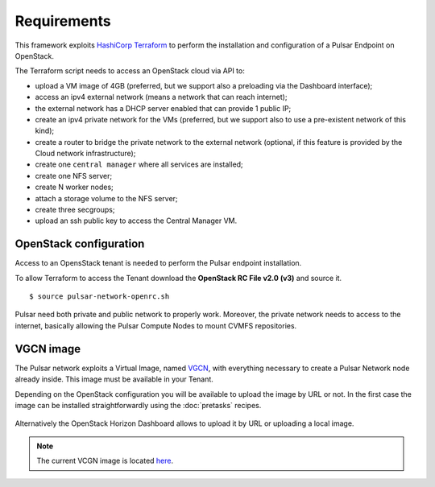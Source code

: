 Requirements
============

This framework exploits `HashiCorp Terraform <https://www.terraform.io/>`_ to perform the installation and configuration of a Pulsar Endpoint on OpenStack.

The Terraform script needs to access an OpenStack cloud via API to:

- upload a VM image of 4GB (preferred, but we support also a preloading via the Dashboard interface);
- access an ipv4 external network (means a network that can reach internet);
- the external network has a DHCP server enabled that can provide 1 public IP;
- create an ipv4 private network for the VMs (preferred, but we support also to use a pre-existent network of this kind);
- create a router to bridge the private network to the external network (optional, if this feature is provided by the Cloud network infrastructure);
- create one ``central manager`` where all services are installed;
- create one NFS server;
- create N worker nodes;
- attach a storage volume to the NFS server;
- create three secgroups;
- upload an ssh public key to access the Central Manager VM.

OpenStack configuration
-----------------------

Access to an OpensStack tenant is needed to perform the Pulsar endpoint installation.

To allow Terraform to access the Tenant download the **OpenStack RC File v2.0 (v3)** and source it.

.. figure:: _static/img/horizon_rc_file_download.png
   :scale: 20%
   :align: center

::

  $ source pulsar-network-openrc.sh 

Pulsar need both private and public network to properly work. Moreover, the private network needs to access to the internet, basically allowing the Pulsar Compute Nodes to mount CVMFS repositories.

VGCN image
----------

The Pulsar network exploits a Virtual Image, named `VGCN <https://github.com/usegalaxy-eu/vgcn>`_, with everything necessary to create a Pulsar Network node already inside. This image must be available in your Tenant.

Depending on the OpenStack configuration you will be available to upload the image by URL or not. In the first case the image can be installed straightforwardly using the :doc:`pretasks` recipes.

.. figure:: _static/img/horizon_image_upload.png
   :scale: 40%
   :align: center

Alternatively the OpenStack Horizon Dashboard allows to upload it by URL or uploading a local image. 

.. note::

   The current VCGN image is located `here <https://usegalaxy.eu/static/vgcn/vggp-v31-j132-4ab83d5ffde9-master.raw>`_.

